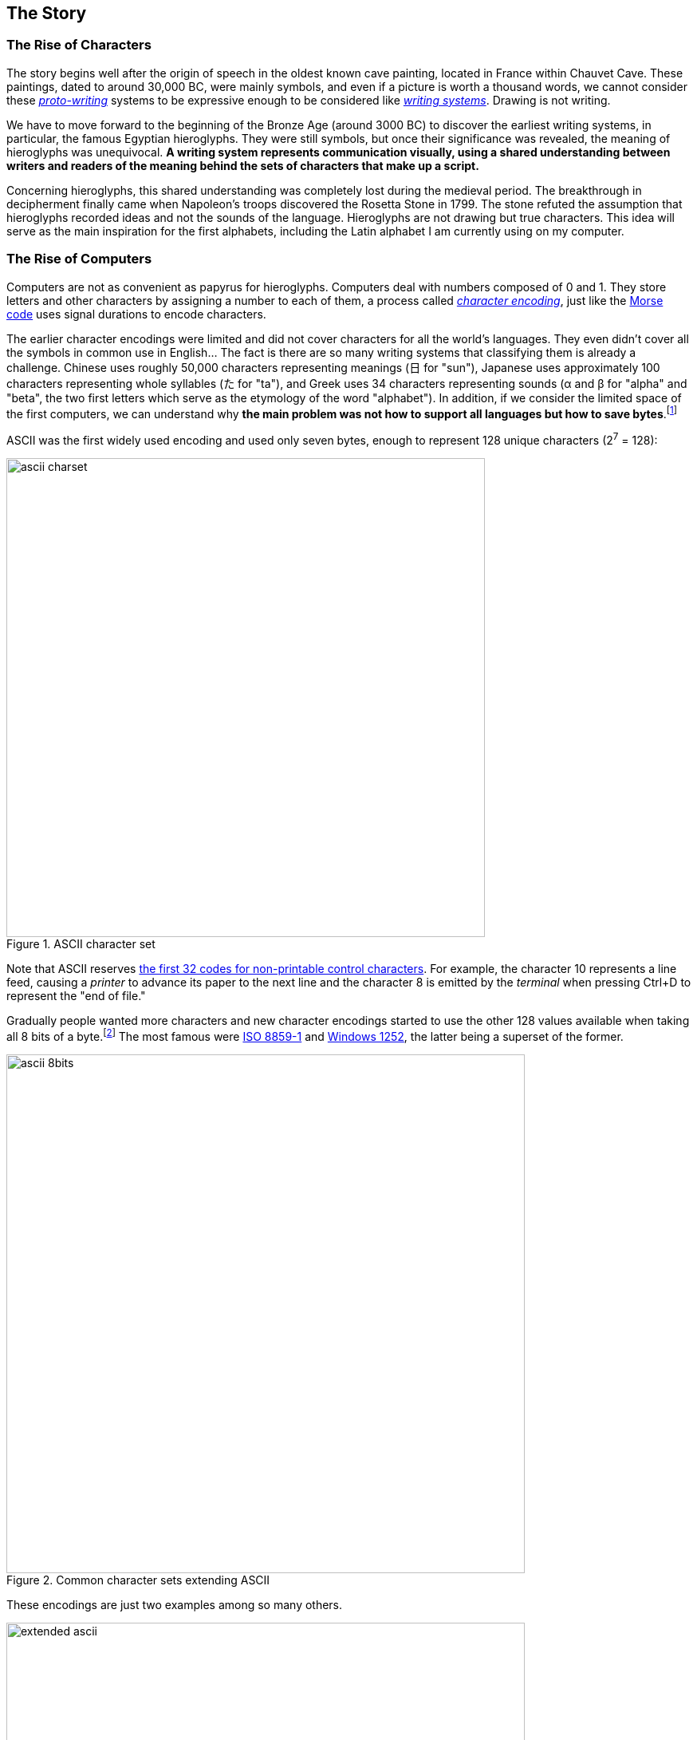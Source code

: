 
[[sect-story]]
== The Story


[[sect-story-characters]]
=== The Rise of Characters

The story begins well after the origin of speech in the oldest known cave painting, located in France within Chauvet Cave. These paintings, dated to around 30,000 BC, were mainly symbols, and even if a picture is worth a thousand words, we cannot consider these link:https://en.wikipedia.org/wiki/Proto-writing[_proto-writing_] systems to be expressive enough to be considered like link:https://en.wikipedia.org/wiki/Writing_system[_writing systems_]. Drawing is not writing.

We have to move forward to the beginning of the Bronze Age (around 3000 BC) to discover the earliest writing systems, in particular, the famous Egyptian hieroglyphs. They were still symbols, but once their significance was revealed, the meaning of hieroglyphs was unequivocal. *A writing system represents communication visually, using a shared understanding between writers and readers of the meaning behind the sets of characters that make up a script.*

Concerning hieroglyphs, this shared understanding was completely lost during the medieval period. The breakthrough in decipherment finally came when Napoleon's troops discovered the Rosetta Stone in 1799. The stone refuted the assumption that hieroglyphs recorded ideas and not the sounds of the language. Hieroglyphs are not drawing but true characters. This idea will serve as the main inspiration for the first alphabets, including the Latin alphabet I am currently using on my computer.


[[sect-story-computers]]
=== The Rise of Computers

Computers are not as convenient as papyrus for hieroglyphs. Computers deal with numbers composed of 0 and 1. They store letters and other characters by assigning a number to each of them, a process called link:https://en.wikipedia.org/wiki/Character_encoding[_character encoding_], just like the link:https://en.wikipedia.org/wiki/Morse_code[Morse code] uses signal durations to encode characters.

The earlier character encodings were limited and did not cover characters for all the world’s languages. They even didn't cover all the symbols in common use in English... The fact is there are so many writing systems that classifying them is already a challenge. Chinese uses roughly 50,000 characters representing meanings (日 for "sun"), Japanese uses approximately 100 characters representing whole syllables (た for "ta"), and Greek uses 34 characters representing sounds (α and β for "alpha" and "beta", the two first letters which serve as the etymology of the word "alphabet"). In addition, if we consider the limited space of the first computers, we can understand why *the main problem was not how to support all languages but how to save bytes*.footnote:[The motivation for ASCII to save bytes was not really new. The problem occurred with the publication of the first books. link:http://citeseerx.ist.psu.edu/viewdoc/summary?doi=10.1.1.41.9729[Gutenberg used 250 characters to produce in 1455 the 42-line Bible], the first printed book. Then, character sets became smaller and smaller in successive fonts, to reduce the costs of cutting, founding, composing, and
distributing type.]

ASCII was the first widely used encoding and used only seven bytes, enough to represent 128 unique characters (2^7^ = 128):

image::ascii-charset.png[title="ASCII character set", width=600]

Note that ASCII reserves link:http://www.catb.org/esr/faqs/things-every-hacker-once-knew/#_ascii[the first 32 codes for non-printable control characters]. For example, the character 10 represents a line feed, causing a __printer__ to advance its paper to the next line and the character 8 is emitted by the __terminal__ when pressing Ctrl+D to represent the "end of file."

Gradually people wanted more characters and new character encodings started to use the other 128 values available when taking all 8 bits of a byte.footnote:[ Nowadays, a byte is always considered to be 8 bits but first computers did use different sizes for a byte, which was based on the size of information it needed to hold.] The most famous were link:https://en.wikipedia.org/wiki/ISO/IEC_8859-1[ISO 8859-1] and link:https://en.wikipedia.org/wiki/Windows-1252[Windows 1252], the latter being a superset of the former.

image::ascii-8bits.png[title="Common character sets extending ASCII", width=650]

These encodings are just two examples among so many others.

image::extended-ascii.png[title="Examples of incompatible character sets extending ASCII", width=650]

In practice, whenever textual data was exchanged between different programs or
computers, the risk of corruption was high as different character encodings often use different codes for the same character. Moreover, computers did not support all character encodings, and many languages lacked character support altogether. Clearly, *256 unique codes were nowhere near enough*, especially to create multilingual documents.


[[sect-story-unicode]]
=== The Rise of Unicode

The origins of Unicode dates back to 1987, but the name Unicode first appeared the next year in the document link:https://unicode.org/history/unicode88.pdf[_Unicode 88_]. *The intent of Unicode was to create "a __uni__que, __uni__fied, __uni__versal en__cod__ing," so that computers would only have to implement a single encoding to support all languages*.

Unicode began with a 16-bit design (i.e., 65,536 codes "to encompass the characters of all the world's living languages"footnote:[In the document _Unicode 88_, the authors estimate the total number of characters to be less than 2^14^ = 16,384, based on the union of all newspapers and magazines printed in the world in 1988.]), but was extended in 1996 to support more than a million code points. The motivation was to allow the encoding of many historic scripts (e.g., the Egyptian hieroglyphs) and thousands of rarely used or obsolete characters that had not been anticipated as needing encoding (e.g., rarely used Kanji or Chinese characters, many of which are part of personal and place names, making them rarely used, but much more essential than envisioned in the original architecture of Unicode). History is always surprising.

In the meantime, the link:https://en.wikipedia.org/wiki/Unicode_Consortium[Unicode Consortium] was created in 1991. This nonprofit organization, which counts only three employees, still has the same ambitious goal of replacing all existing character encodings. This goal has almost become a reality. link:https://w3techs.com/technologies/details/en-utf8[More than 95% of the Internet] uses Unicode (link:https://googleblog.blogspot.com/2010/01/unicode-nearing-50-of-web.html[it was just 50% a decade ago]), and almost all electronic devices support Unicode too.

This organization is funded by link:https://home.unicode.org/membership/membership-levels/[membership fees] (from $75 for an individual to $21,000 for a full-member company) and link:https://www.unicode.org/consortium/donations.html[donations], but you can also support them by link:https://home.unicode.org/adopt-a-character/about-adopt-a-character/[adopting a character] for $100 (or $1000-$5000 for exclusivity).



[[sect-story-emojis]]
=== The Rise of Emojis

The number of available code points exploded when Unicode dropped the 16-bit limitation. If 65,536 codes may seem a lot at that time, Unicode was now able to represent more than one million codes! Not all codes are in use. *Unicode is an evolving standard*. The current version Unicode 13.0.0 uses "only" 143,859 codes, including link:https://unicode.org/emoji/charts/full-emoji-list.html[more than 2000 special characters] that we call emojis.

image::emojis-history-infography.jpeg[title="Emojis are probably the fatest growing language in the world (Source: Statista)", width=700, link="https://www.statista.com/chart/17275/number-of-emojis-from-1995-bis-2019/"]

*Emojis didn't appear with Unicode*. They were born in the 90s in Japan ( 絵文字 [emodʑi] means "picture character"), and must not be confused with emoticons such as :-), which are text-based. Emojis were called __smileys__ at that time. They were used mainly by mobile manufacturers and implemented using custom fonts like link:https://en.wikipedia.org/wiki/Wingdings[Wingdings]:

image::Wingdings.png[title="Mosaic of Wingdings characters (Source: Wikipedia)"]

If the receiver of your message didn't have the font on his device, letters were displayed instead. For example, the national park pictogram 🏞 was available in Webdings at 0x50, which corresponded to the capital letter P encoded in ASCII. To solve this problem, new character encodings were introduced to not mix characters and emojis by using different codes. Unicode was in danger.

Therefore, Google employees requested that Unicode looks into the possibility of a uniform emoji set. As a result, 722 emojis were released in 2010 as Unicode 6.0, and each new version now integrates new emojis. Unicode entered a new era.

Emoji standardization has put pressure on the Unicode Consortium, overtaking the initial focus on standardizing characters used for minority languages. But the desire for more emojis has put pressure on vendors too to improve their Unicode support, leading to better support for Unicode's minority languages. A good example of a win-win situation. *Emojis contribute to preserving the writing of the past while making the writing of the future more fun*.

The primary function of emojis was to fill in emotional cues otherwise missing from typed conversations (😢🤣😉😍🥳). But emojis have been extended to include a lot more (👶👰🧛‍♂️🕶🐼🍀☀️🥝⚽️🚴‍♀️✈️).

Now, when the Unicode Technical Committee meets quarterly to decide which new characters will be encoded, they also decide about link:https://www.unicode.org/emoji/future/emoji-candidates.html[new emojis]. *Any individual or organization can suggest a new emoji by writing a proposal* (the link:https://unicode.org/L2/L2019/19232-n5085-troll-emoji.pdf[proposal for a troll emoji] is a 10-page document using Google Trends, and film references to justify its introduction). The selection process uses link:http://unicode.org/emoji/proposals.html#selection_factors[well-documented rules]. A quorum of half of the Consortium's link:https://home.unicode.org/membership/members/[full members] is required. There are currently ten full members, only one of which, the Ministry of Endowments and Religious Affairs of Oman, is not a tech company. The other nine are Adobe, Apple, Facebook, Google, IBM, Microsoft, Netflix, SAP, Salesforce, and a newcomer, link:https://y.at/[Yat].footnote:[Yat was created recently with the ambitious link:https://thedefiant.io/emoji-based-username-project-yat-wants-to-become-universal-internet-identity-system/[goal to create a new censorship resistant internet identity system] using a personalized string of emojis as your universal username.]
